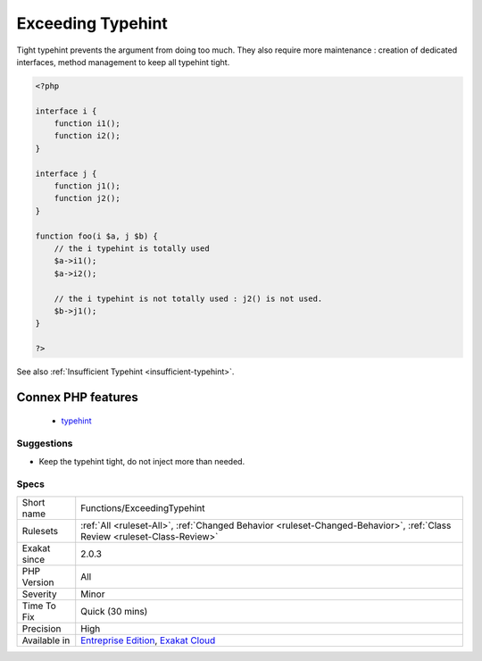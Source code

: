 .. _functions-exceedingtypehint:

.. _exceeding-typehint:

Exceeding Typehint
++++++++++++++++++

.. meta\:\:
	:description:
		Exceeding Typehint: The typehint is not fully used in the method.
	:twitter:card: summary_large_image
	:twitter:site: @exakat
	:twitter:title: Exceeding Typehint
	:twitter:description: Exceeding Typehint: The typehint is not fully used in the method
	:twitter:creator: @exakat
	:twitter:image:src: https://www.exakat.io/wp-content/uploads/2020/06/logo-exakat.png
	:og:image: https://www.exakat.io/wp-content/uploads/2020/06/logo-exakat.png
	:og:title: Exceeding Typehint
	:og:type: article
	:og:description: The typehint is not fully used in the method
	:og:url: https://php-tips.readthedocs.io/en/latest/tips/Functions/ExceedingTypehint.html
	:og:locale: en
  The typehint is not fully used in the method. Some of the defined methods in the typehint are unused. A tighter typehint could be used, to avoid method pollution.
Tight typehint prevents the argument from doing too much. They also require more maintenance : creation of dedicated interfaces, method management to keep all typehint tight.

.. code-block:: php
   
   <?php
   
   interface i {
       function i1();
       function i2();
   }
   
   interface j {
       function j1();
       function j2();
   }
   
   function foo(i $a, j $b) {
       // the i typehint is totally used
       $a->i1();
       $a->i2();
       
       // the i typehint is not totally used : j2() is not used.
       $b->j1();
   }
   
   ?>

See also :ref:`Insufficient Typehint <insufficient-typehint>`.

Connex PHP features
-------------------

  + `typehint <https://php-dictionary.readthedocs.io/en/latest/dictionary/typehint.ini.html>`_


Suggestions
___________

* Keep the typehint tight, do not inject more than needed.




Specs
_____

+--------------+--------------------------------------------------------------------------------------------------------------------------+
| Short name   | Functions/ExceedingTypehint                                                                                              |
+--------------+--------------------------------------------------------------------------------------------------------------------------+
| Rulesets     | :ref:`All <ruleset-All>`, :ref:`Changed Behavior <ruleset-Changed-Behavior>`, :ref:`Class Review <ruleset-Class-Review>` |
+--------------+--------------------------------------------------------------------------------------------------------------------------+
| Exakat since | 2.0.3                                                                                                                    |
+--------------+--------------------------------------------------------------------------------------------------------------------------+
| PHP Version  | All                                                                                                                      |
+--------------+--------------------------------------------------------------------------------------------------------------------------+
| Severity     | Minor                                                                                                                    |
+--------------+--------------------------------------------------------------------------------------------------------------------------+
| Time To Fix  | Quick (30 mins)                                                                                                          |
+--------------+--------------------------------------------------------------------------------------------------------------------------+
| Precision    | High                                                                                                                     |
+--------------+--------------------------------------------------------------------------------------------------------------------------+
| Available in | `Entreprise Edition <https://www.exakat.io/entreprise-edition>`_, `Exakat Cloud <https://www.exakat.io/exakat-cloud/>`_  |
+--------------+--------------------------------------------------------------------------------------------------------------------------+


